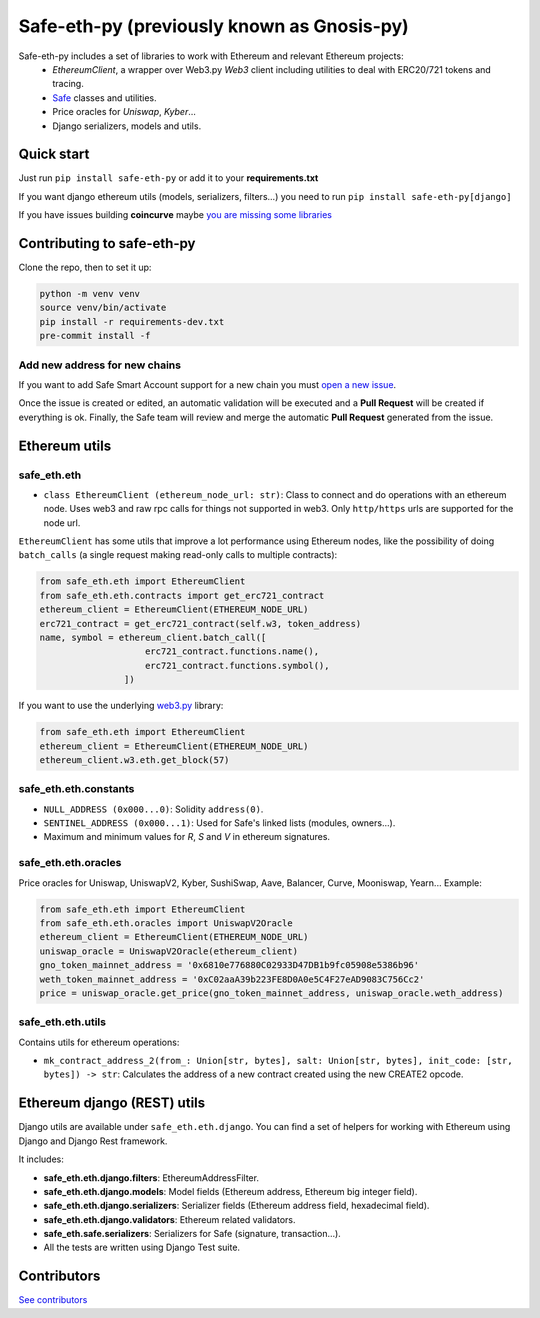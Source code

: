 Safe-eth-py (previously known as Gnosis-py)
###########################################

.. class:: no-web no-pdf

|ci| |coveralls| |python| |django| |pipy| |readthedocs| |black|

Safe-eth-py includes a set of libraries to work with Ethereum and relevant Ethereum projects:
  - `EthereumClient`, a wrapper over Web3.py `Web3` client including utilities to deal with ERC20/721
    tokens and tracing.
  - `Safe <https://github.com/safe-global/safe-contracts>`_ classes and utilities.
  - Price oracles for `Uniswap`, `Kyber`...
  - Django serializers, models and utils.

Quick start
-----------

Just run ``pip install safe-eth-py`` or add it to your **requirements.txt**

If you want django ethereum utils (models, serializers, filters...) you need to run
``pip install safe-eth-py[django]``

If you have issues building **coincurve** maybe
`you are missing some libraries <https://ofek.dev/coincurve/install/#source>`_


Contributing to safe-eth-py
---------------------------
Clone the repo, then to set it up:

.. code-block:: bash

    python -m venv venv
    source venv/bin/activate
    pip install -r requirements-dev.txt
    pre-commit install -f

Add new address for new chains
~~~~~~~~~~~~~~~~~~~~~~~~~~~~~~
If you want to add Safe Smart Account support for a new chain you must `open a new issue <https://github.com/safe-global/safe-eth-py/issues/new?assignees=&labels=add-new-address&projects=&template=add_safe_address_new_chain.yml&title=%5BNew+chain%5D%3A+%7Bchain+name%7D>`_.

Once the issue is created or edited, an automatic validation will be executed and a **Pull Request** will be created if everything is ok. Finally, the Safe team will review and merge the automatic **Pull Request** generated from the issue.

Ethereum utils
--------------
safe_eth.eth
~~~~~~~~~~~~
- ``class EthereumClient (ethereum_node_url: str)``: Class to connect and do operations
  with an ethereum node. Uses web3 and raw rpc calls for things not supported in web3.
  Only ``http/https`` urls are supported for the node url.

``EthereumClient`` has some utils that improve a lot performance using Ethereum nodes, like
the possibility of doing ``batch_calls`` (a single request making read-only calls to multiple contracts):

.. code-block:: python

  from safe_eth.eth import EthereumClient
  from safe_eth.eth.contracts import get_erc721_contract
  ethereum_client = EthereumClient(ETHEREUM_NODE_URL)
  erc721_contract = get_erc721_contract(self.w3, token_address)
  name, symbol = ethereum_client.batch_call([
                      erc721_contract.functions.name(),
                      erc721_contract.functions.symbol(),
                  ])

If you want to use the underlying `web3.py <https://github.com/ethereum/web3.py>`_ library:

.. code-block:: python

  from safe_eth.eth import EthereumClient
  ethereum_client = EthereumClient(ETHEREUM_NODE_URL)
  ethereum_client.w3.eth.get_block(57)


safe_eth.eth.constants
~~~~~~~~~~~~~~~~~~~~~~
- ``NULL_ADDRESS (0x000...0)``: Solidity ``address(0)``.
- ``SENTINEL_ADDRESS (0x000...1)``: Used for Safe's linked lists (modules, owners...).
- Maximum and minimum values for `R`, `S` and `V` in ethereum signatures.

safe_eth.eth.oracles
~~~~~~~~~~~~~~~~~~~~
Price oracles for Uniswap, UniswapV2, Kyber, SushiSwap, Aave, Balancer, Curve, Mooniswap, Yearn...
Example:

.. code-block:: python

  from safe_eth.eth import EthereumClient
  from safe_eth.eth.oracles import UniswapV2Oracle
  ethereum_client = EthereumClient(ETHEREUM_NODE_URL)
  uniswap_oracle = UniswapV2Oracle(ethereum_client)
  gno_token_mainnet_address = '0x6810e776880C02933D47DB1b9fc05908e5386b96'
  weth_token_mainnet_address = '0xC02aaA39b223FE8D0A0e5C4F27eAD9083C756Cc2'
  price = uniswap_oracle.get_price(gno_token_mainnet_address, uniswap_oracle.weth_address)



safe_eth.eth.utils
~~~~~~~~~~~~~~~~~~

Contains utils for ethereum operations:

- ``mk_contract_address_2(from_: Union[str, bytes], salt: Union[str, bytes], init_code: [str, bytes]) -> str``:
  Calculates the address of a new contract created using the new CREATE2 opcode.

Ethereum django (REST) utils
----------------------------
Django utils are available under ``safe_eth.eth.django``.
You can find a set of helpers for working with Ethereum using Django and Django Rest framework.

It includes:

- **safe_eth.eth.django.filters**: EthereumAddressFilter.
- **safe_eth.eth.django.models**: Model fields (Ethereum address, Ethereum big integer field).
- **safe_eth.eth.django.serializers**: Serializer fields (Ethereum address field, hexadecimal field).
- **safe_eth.eth.django.validators**: Ethereum related validators.
- **safe_eth.safe.serializers**: Serializers for Safe (signature, transaction...).
- All the tests are written using Django Test suite.

Contributors
------------
`See contributors <https://github.com/safe-global/safe-eth-py/graphs/contributors>`_

.. |ci| image:: https://github.com/safe-global/safe-eth-py/actions/workflows/python.yml/badge.svg
    :target: https://github.com/safe-global/safe-eth-py/actions
    :alt: Github Actions CI build

.. |coveralls| image:: https://coveralls.io/repos/github/safe-global/safe-eth-py/badge.svg
    :target: https://coveralls.io/github/safe-global/safe-eth-py

.. |python| image:: https://img.shields.io/badge/Python-3.13-blue.svg
    :alt: Python 3.13

.. |django| image:: https://img.shields.io/badge/Django-5-blue.svg
    :alt: Django 5

.. |pipy| image:: https://badge.fury.io/py/safe-eth-py.svg
    :target: https://badge.fury.io/py/safe-eth-py
    :alt: Pypi package

.. |readthedocs| image:: https://readthedocs.org/projects/safe-eth-py/badge/?version=latest
    :target: https://safe-eth-py.readthedocs.io/en/latest/?badge=latest
    :alt: Documentation Status

.. |black| image:: https://img.shields.io/badge/code%20style-black-000000.svg
    :target: https://github.com/psf/black
    :alt: Black
